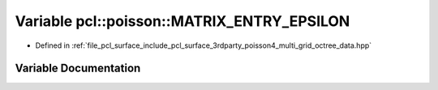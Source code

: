 .. _exhale_variable_multi__grid__octree__data_8hpp_1ac7f6fb8333469e2abfa4ea0e3320c6be:

Variable pcl::poisson::MATRIX_ENTRY_EPSILON
===========================================

- Defined in :ref:`file_pcl_surface_include_pcl_surface_3rdparty_poisson4_multi_grid_octree_data.hpp`


Variable Documentation
----------------------


.. doxygenvariable:: pcl::poisson::MATRIX_ENTRY_EPSILON
